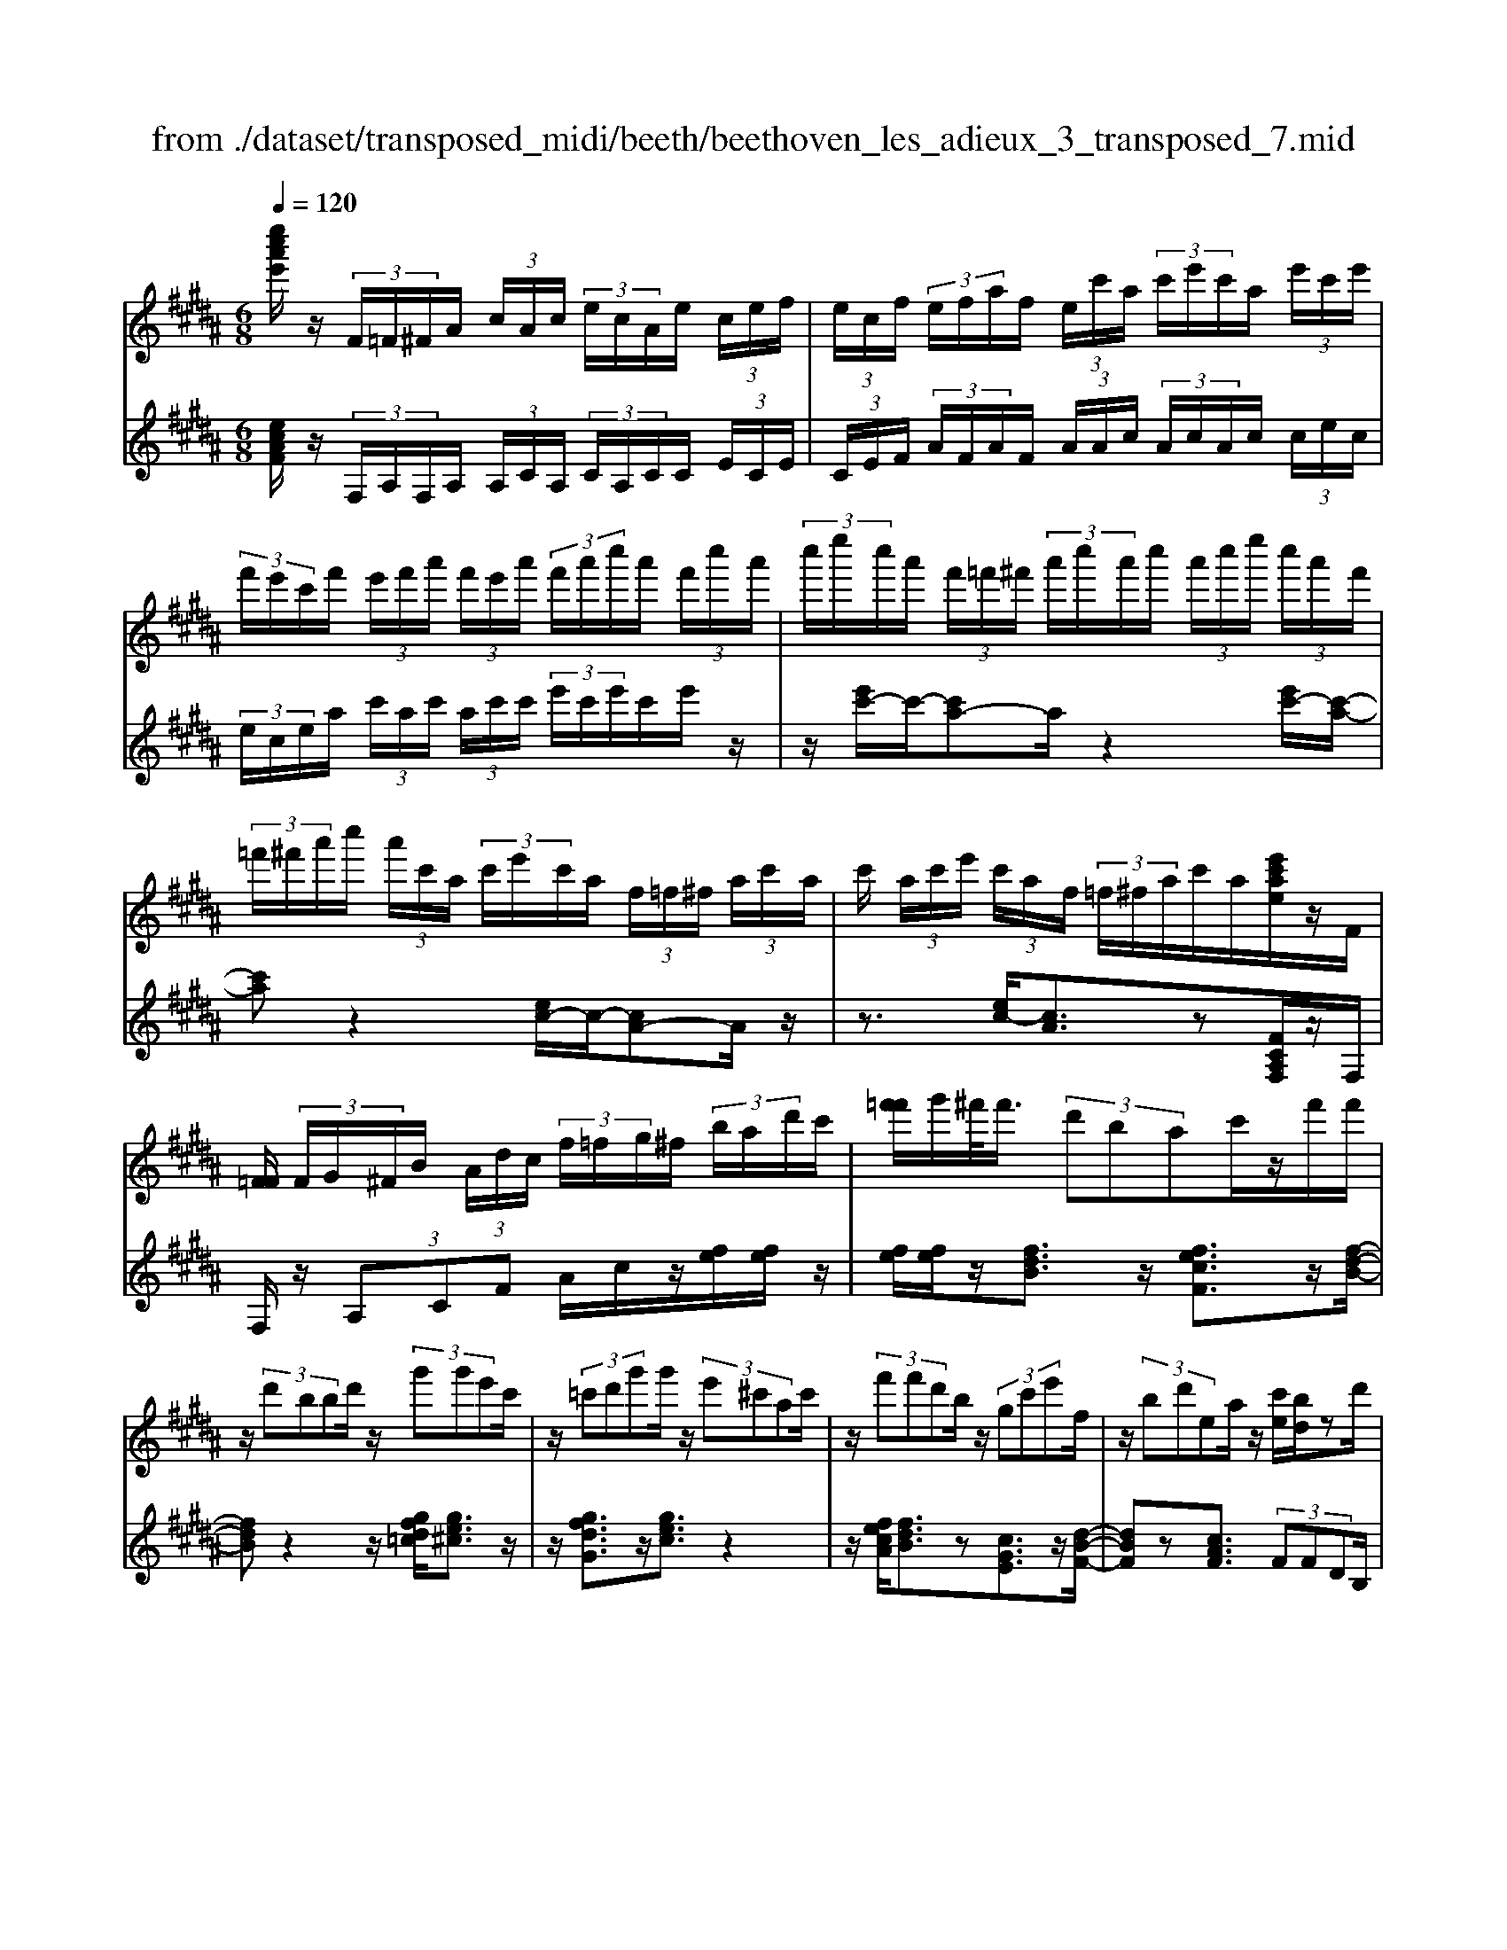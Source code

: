 X: 1
T: from ./dataset/transposed_midi/beeth/beethoven_les_adieux_3_transposed_7.mid
M: 6/8
L: 1/8
Q:1/4=120
K:B % 5 sharps
V:1
%%MIDI program 0
[e''c''a'e']/2z/2 (3F/2=F/2^F/2A/2 (3c/2A/2c/2 (3e/2c/2A/2e/2 (3c/2e/2f/2| \
 (3e/2c/2f/2 (3e/2f/2a/2f/2 (3e/2c'/2a/2 (3c'/2e'/2c'/2a/2 (3e'/2c'/2e'/2| \
 (3f'/2e'/2c'/2f'/2 (3e'/2f'/2a'/2 (3f'/2e'/2a'/2 (3f'/2a'/2c''/2a'/2 (3f'/2c''/2a'/2| \
 (3c''/2e''/2c''/2a'/2 (3f'/2=f'/2^f'/2 (3a'/2c''/2a'/2c''/2 (3a'/2c''/2e''/2 (3c''/2a'/2f'/2|
 (3=f'/2^f'/2a'/2c''/2 (3a'/2c'/2a/2 (3c'/2e'/2c'/2a/2 (3f/2=f/2^f/2 (3a/2c'/2a/2| \
c'/2 (3a/2c'/2e'/2 (3c'/2a/2f/2 (3=f/2^f/2a/2c'/2a/2[e'c'ae]/2z/2F/2| \
[F=F]/2 (3F/2G/2^F/2B/2 (3A/2d/2c/2  (3f/2=f/2g/2^f/2 (3b/2a/2d'/2c'/2| \
[f'=f']/2g'/2^f'/2<f'/2 (3d'bac'/2z/2f'/2f'/2|
z/2 (3d'bbd'/2 z/2 (3g'g'e'c'/2| \
z/2 (3=c'd'g'g'/2 z/2 (3e'^c'ac'/2| \
z/2 (3f'f'd'b/2 z/2 (3gc'e'f/2| \
z/2 (3bd'ea/2 z/2[c'e]/2[bd]/2zd'/2|
z/2[e'd']/2 (3e'/2c'/2f'/2e'/2<d'/2 f''/2z2z/2| \
d/2z2e/2>f/2 (3e/2f/2d/2g/2f/2<e/2| \
g'/2z2z/2 c'/2z3/2d'/2z/2| \
 (3e'/2d'/2e'/2c'/2e''/2z3/2b/2z/2 (3c'/2b/2c'/2a/2|
c''/2>d/2d'/2 (3d/2d'/2f/2 (3f'/2f/2f'/2f/2 (3f'/2e/2e'/2d/2d'/2| \
[d'd]/2f/2 (3f'/2f/2f'/2f/2 (3f'/2d/2d'/2e/2 (3e'/2e/2e'/2g/2g'/2| \
[g'g]/2 (3g/2g'/2f/2f'/2 (3e/2e'/2e/2 e'/2 (3g/2g'/2g/2g'/2 (3f/2f'/2e/2| \
e'/2 (3d/2d'/2f/2f'/2 (3b/2b'/2b/2  (3b'/2g/2g'/2e/2 (3e'/2b/2b'/2f/2|
 (3f'/2d/2d'/2f/2 (3f'/2e/2e'/2c/2  (3c'/2D/2B/2F/2d/2 (3B/2f/2d/2| \
b/2 (3f/2d'/2b/2f'/2 (3d'/2b'/2f'/2 d''/2 (3b'/2f''/2=f''/2^f''/2 (3=f''/2^f''/2=f''/2| \
f''/2 (3g''/2f''/2e''/2d''/2 (3c''/2b'/2a'/2 g'/2 (3f'/2e'/2d'/2c'/2 (3b/2a/2g/2| \
f/2 (3e/2d/2c/2B/2 (3A/2c/2e/2 A/2D/2 (3B/2F/2d/2B/2f/2|
[bd]/2f/2 (3d'/2b/2f'/2d'/2 (3b'/2f'/2d''/2b'/2 (3f''/2=f''/2^f''/2=f''/2^f''/2| \
[f''=f'']/2g''/2 (3^f''/2e''/2d''/2c''/2 (3b'/2a'/2g'/2f'/2 (3e'/2d'/2c'/2b/2z/2| \
f/2d/2z/2[GF]/2=F/2 (3G/2B/2F/2^Fz3/2| \
fz=a z3/2=d'z/2|
z=az fz3/2=d/2-| \
=d/2z=Az3/2=Fz| \
z/2=fzgz3/2c'| \
zgz3/2=fz3/2|
czG z3/2=a/2z/2z/2| \
f'/2[f'=f']/2z=a'/2[a'g']/2 z=d''/2c''/2d''/2z/2| \
=a'/2g'/2a'/2z/2z/2[f'=f']/2 ^f'/2z=d'/2[d'c']/2z/2| \
z/2=a/2g/2a3/2 z/2g/2z/2z/2[=f'd']/2f'/2|
zg'/2[g'=g']/2z c''/2=c''/2^c''/2z/2^g'/2=g'/2| \
g'/2z/2z/2[=f'd']/2f'/2zc'/2[c'=c']/2zg/2| \
=g/2^g/2z=a/2[^a-c]/2 [a-d]/2[a-dc]/2[ac]/2[f-dc]/2[f-d]/2[f-c]/2| \
[fdc]/2d/2[=f-c]/2[f-dc]/2[f-d]/2[fdc]/2 [b-c]/2[b-d]/2[b-dc]/2[bc]/2[a-dc]/2[a-d]/2|
[a-c]/2[adc]/2d/2[f-c]/2[f-dc]/2[f-d]/2 [fdc]/2[=f-c]/2[f-d]/2[f-dc]/2[fc]/2[b-dc]/2| \
[b-d]/2[b-c]/2[bdc]/2d/2a/2c'/2 z/2z/2c''/2 (3b'/2a'/2g'/2f'/2| \
[=f'd']/2f'/2^f'/2g'/2z/2d''/2 c''/2z/2z/2c'/2 (3a'/2f'/2c''/2| \
a'/2f''/2z/2z/2z/2z/2 c'3/2z/2z/2z/2|
z/2z/2[a'-c']/2[a'-d']/2[a'-c']/2[a'd'c']/2 d'/2[f'-c']/2[f'-d'c']/2[f'-d']/2[f'd'c']/2[=f'-c']/2| \
[=f'-d']/2[f'-d'c']/2[f'c']/2[b'-d'c']/2[b'-d']/2[b'-c']/2 [b'd'c']/2d'/2[a'-c']/2[a'-d'c']/2[a'-d']/2[a'd'c']/2| \
[f'-c']/2[f'-d']/2[f'-d'c']/2[f'c']/2[=f'-d'c']/2[f'-d']/2 [f'-c']/2[f'd'c']/2d'/2[b'-d'c']/2[b'-c']/2[b'-d']/2| \
[b'd'c']/2z[a'f']/2[a'f']/2[a'f']/2 z/2[a'f']/2[a'f']/2z[g'f']/2|
z/2[g'f']/2[g'f']/2[g'f']/2z/2[g'f']/2 z[a'f']/2[a'f']/2z/2[a'f']/2| \
[a'f']/2z/2[c''a'f']/2[c''b'=f']/2[c''b'f']/2z/2 [c''b'f']/2[c''b'f']/2z/2[c''b'f']/2[c''b'f']/2z/2| \
z3/2[e''e']2[d''d']z[=d''-d'-]/2| \
[=d''d']3/2z/2[c''c']/2z3/2[e'e]2|
[d'd]/2z2[=d'd]2[c'c]/2z| \
[c'fc]/2[c'fc]/2z[bfd]/2z/2 [afd]/2z[adB]/2[gdB]/2z/2| \
z/2[fBG]/2[=fBG]/2z[^fcF]/2 z/2[cAF]/2z[BFD]/2[AFD]/2| \
z[ADB,]/2[GDB,]/2z [FB,G,]/2z/2[=FB,G,]/2^F,/2 (3G,/2A,/2B,/2|
z/2z/2A/2z/2=f/2F/2  (3^F/2G/2A/2B/2z/2z/2z/2| \
z/2=f'/2 (3f/2^f/2g/2a/2b/2 z/2f'/2g'/2z/2=f''/2[^f''-f'-=f']/2| \
[f''f']z[f'c'a]3/2z/2[fcA]3/2z/2| \
z3/2f'/2z/2 (3f'd'ba/2c'/2z/2|
 (3f'f'd'b/2z/2  (3bd'g'g'/2z/2| \
 (3e'c'=c'd'/2z/2  (3g'g'e'^c'/2z/2| \
 (3ac'f'f'/2z/2  (3d'bgc'/2z/2| \
 (3e'fbd'/2z/2 e/2a/2z/2[c'e]/2[bd]/2z/2|
z/2d'/2>e'/2d'/2 (3e'/2c'/2f'/2 e'/2<d'/2f''/2z3/2| \
zd/2z2e/2>f/2 (3e/2f/2d/2g/2| \
f/2<e/2g'/2z2z/2c'/2z3/2| \
d'/2z/2 (3e'/2d'/2e'/2c'/2e''/2 z3/2b/2z/2c'/2|
[c'b]/2a/2<c''/2d/2 (3d'/2d/2d'/2 f/2 (3f'/2f/2f'/2f/2 (3f'/2e/2e'/2| \
d/2 (3d'/2d/2d'/2 (3f/2f'/2f/2f'/2  (3f/2f'/2d/2d'/2 (3e/2e'/2e/2e'/2| \
 (3g/2g'/2g/2g'/2 (3g/2g'/2f/2f'/2  (3e/2e'/2e/2 (3e'/2g/2g'/2g/2g'/2| \
[f'f]/2e/2 (3e'/2d/2d'/2f/2 (3f'/2b/2b'/2b/2 (3b'/2g/2g'/2e/2e'/2|
[b'b]/2 (3f/2f'/2d/2d'/2 (3f/2f'/2e/2 e'/2 (3c/2c'/2D/2B/2F/2d/2| \
[fB]/2d/2 (3b/2f/2d'/2b/2 (3f'/2d'/2b'/2f'/2 (3d''/2b'/2f''/2=f''/2^f''/2| \
[f''=f'']/2f''/2 (3^f''/2g''/2f''/2e''/2 (3d''/2c''/2b'/2a'/2 (3g'/2f'/2e'/2d'/2c'/2| \
[ba]/2g/2 (3f/2e/2d/2c/2 (3B/2A/2c/2e/2 (3A/2D/2B/2F/2d/2|
 (3B/2f/2d/2b/2 (3f/2d'/2b/2f'/2  (3d'/2b'/2f'/2d''/2 (3b'/2f''/2=f''/2^f''/2| \
 (3=f''/2^f''/2=f''/2^f''/2 (3g''/2f''/2e''/2d''/2  (3c''/2b'/2a'/2g'/2 (3f'/2e'/2d'/2c'/2| \
a/2f/2d/2z/2G/2F/2  (3=F/2G/2B/2F/2^Fz/2| \
zfz =az3/2=d'/2-|
=d'/2z=az3/2fz| \
=dz3/2=Az3/2=F| \
z=fz3/2gz3/2| \
c'zg z3/2=fz/2|
z/2cz3/2 Gz3/2=a/2| \
z/2z/2[f'=f']/2^f'/2z/2z/2 [=a'g']/2a'/2z=d''/2[d''c'']/2| \
z=a'/2g'/2a'/2z/2 f'/2=f'/2^f'/2z/2z/2[=d'c']/2| \
=d'/2z/2z/2=a/2[a-g]/2az/2g/2z=f'/2|
d'/2=f'/2z/2g'/2=g'/2^g'/2 z/2z/2[c''=c'']/2^c''/2z| \
g'/2[g'=g']/2z=f'/2d'/2 f'/2z/2c'/2=c'/2^c'/2z/2| \
z/2[g=g]/2^g/2z=a/2 [^a-c]/2[a-d]/2[a-c]/2[adc]/2d/2[f-c]/2| \
[f-dc]/2[f-d]/2[fdc]/2[=f-c]/2[f-d]/2[f-dc]/2 [fc]/2[b-dc]/2[b-d]/2[b-c]/2[bdc]/2d/2|
[a-c]/2[a-dc]/2[a-d]/2[adc]/2[f-c]/2[f-d]/2 [f-dc]/2[fc]/2[=f-dc]/2[f-d]/2[f-c]/2[fdc]/2| \
d/2[b-dc]/2[b-c]/2[b-d]/2[bdc]/2a/2 c'/2z/2z/2c''/2b'/2a'/2| \
[g'f']/2 (3=f'/2d'/2f'/2^f'/2g'/2z/2 d''/2c''/2z/2z/2c'/2a'/2| \
 (3f'/2c''/2a'/2f''/2z/2z/2z/2 z/2c'3/2z/2z/2|
z/2z/2z/2z/2[a'-d'c']/2[a'-c']/2 [a'-d']/2[a'd'c']/2[f'-c']/2[f'-d']/2[f'-d'c']/2[f'c']/2| \
[=f'-d'c']/2[f'-d']/2[f'-c']/2[f'd'c']/2d'/2[b'-d'c']/2 [b'-c']/2[b'-d']/2[b'd'c']/2[a'-c']/2[a'-d']/2[a'-d'c']/2| \
[a'c']/2[f'-d'c']/2[f'-d']/2[f'-c']/2[f'd'c']/2d'/2 [=f'-d'c']/2[f'-c']/2[f'-d']/2[f'd'c']/2[b'-c']/2[b'-d'c']/2| \
[b'-d']/2[b'c']/2d'/2z/2[a'f']/2[a'f']/2 z/2[a'f']/2[a'f']/2z/2[a'f']/2z/2|
z/2[g'f']/2[g'f']/2[g'f']/2z/2[g'f']/2 [g'f']/2z[a'f']/2z/2[a'f']/2| \
[a'f']/2z/2[a'f']/2[c''a'f']/2[c''b'=f']/2z/2 [c''b'f']/2[c''b'f']/2z/2[c''b'f']/2[c''b'f']/2z/2| \
[c''b'=f']/2z3/2[e''e']2[d''d']/2z3/2| \
z/2[=d''d']2[c''c']/2 z2[e'-e-]|
[e'e][d'd]/2z3/2 [=d'd]2z/2[c'c]/2| \
z[c'fc]/2[c'fc]/2z [bfd]/2[afd]/2z[adB]/2z/2| \
[gdB]/2z[fBG]/2[=fBG]/2z[^fcF]/2[cAF]/2z[BFD]/2| \
z/2[AFD]/2z[ADB,]/2[GDB,]/2 z[FB,G,]/2[=FB,G,]/2z/2^F,/2|
[A,G,]/2B,/2z/2z/2A/2z/2 =f/2 (3F/2^F/2G/2A/2B/2z/2| \
z/2z/2z/2[=f'f]/2^f/2 (3g/2a/2b/2z/2z/2[g'f']/2z/2z/2| \
[=f''f']/2[^f''f']3/2z [f'c'a]3/2z[f-c-A-]/2| \
[fcA]z2 z/2 (3ff=dB/2|
z6| \
[f'f]/2z/2[f'f]2 [=g'g]2[^g'-g-]| \
[g'g][=a'a]3/2 (3aaf=d/2z| \
z4z[=a'a]/2[a'-a-]/2|
[=a'a]3/2z/2[b'b]4| \
[=c''c']4z/2[=d''-d'-]3/2| \
[=d''d']/2[^d''-d'-]2[e''-d''e'-d']/2 [e''-e'-]3| \
[e''e']/2z/2[=d''-d'-]2 [d''=c''-d'c'-]/2[c''c']3/2z/2[=a'-a-]/2|
[=a'a]3/2[b'-b]3/2 [b'-e']/2[b'-=d']3/2[b'-b]/2b'/2| \
[=a'-a]3/2[a'-e']/2[a'-=d']3/2[a'-a]/2[b'-a'd']/2[b'-e']/2[b'-d']/2[b'e'd']/2| \
e'/2[=g'-=d']/2[g'-e'd']/2[g'-e']/2[g'e'd']/2[f'-d']/2 [f'-e']/2[f'-e'd']/2[f'd']/2e'/2[d''-e'd']/2[d''-d']/2| \
[=d''-e'd']/2[d''e']/2[d''d']2 [d'd]2z/2[d'-a-d-]/2|
[=d'ad]3/2[^d'ad]3/2 [=f'af]/2[=g'ag]3/2[=c''c']/2z/2| \
[a'-a-][a'=g'-ag-]/2[g'g]/2[=f'f]3/2[=c''c']/2[a'a]3/2[f'-f-]/2| \
[=f'f]/2[=g'-=c'a]/2[g'-a]/2[g'-c']/2[g'c'a]/2[d'-a]/2 [d'-c'a]/2[d'-c']/2[d'a]/2[=d'-c'a]/2[d'-c']/2[d'-a]/2| \
[=d'=c'a]/2c'/2[g'-c'a]/2[g'-a]/2[g'-c']/2[g'a]/2 [=g'a]/2z/2g/2[a'^d]/2[a'=d]/2z/2|
[=g'd]/2[d'g]/2zg/2z/2  (3ad'g'[a'd']/2z/2| \
[=c''-d']/2[c''-c']/2c''/2 (3g=g^gc'>d'g'/2| \
z/2[=c''c']3/2[b'-b-]/2[b'b'b]/2 z/2 (3g'e'd'f'/2| \
z/2[b'b]/2b/2z/2 (3gebf/2[f'f]/2z/2[f'f]/2|
[d'd]/2z/2[bB]/2[aA]/2z/2[c'c]/2 [f'f]/2z/2[f'f]/2[d'd]/2z/2[bB]/2| \
[bB]/2z/2[d'd]/2[g'g]/2z/2[g'g]/2 [e'e]/2z/2[c'c]/2[=c'c]/2z/2[d'd]/2| \
[g'g]/2z/2[g'g]/2[e'e]/2[c'c]/2z/2 [aA]/2[c'c]/2z/2[f'f]/2[f'f]/2z/2| \
[d'd]/2[bB]/2z/2[gG]/2[c'c]/2z/2 [e'e]/2[fF]/2z/2[bB]/2[d'd]/2z/2|
[fF]/2[aA]/2z/2[c'e]/2z/2 (3d'/2f'/2b'/2d''/2<d'/2e'/2 (3f'/2c''/2e''/2| \
e'/2>d'/2f'/2b'/2d''/2<d'/2 d'/2 (3f'/2b'/2d''/2=c''/2>e'/2g'/2| \
c''/2[e''e']/2z/2 (3f'/2g'/2d''/2f''/2<f'/2e'/2 (3g'/2c''/2e''/2e'/2>e'/2| \
f'/2c''/2e''/2<e'/2d'/2 (3f'/2b'/2d''/2d'/2>e''/2c''/2b'/2[e''e']/2|
z/2 (3f''/2d''/2b'/2f'/2<f''/2f''/2  (3c''/2a'/2f'/2f''/2D/2B/2F/2| \
[dB]/2f/2d/2 (3b/2f/2d'/2b/2  (3f'/2d'/2b'/2f'/2 (3d''/2b'/2f''/2=f''/2| \
 (3f''/2=f''/2^f''/2=f''/2 (3^f''/2g''/2f''/2e''/2  (3d''/2c''/2b'/2a'/2 (3g'/2f'/2e'/2d'/2| \
 (3c'/2b/2a/2g/2 (3f/2e/2d/2c/2  (3B/2A/2c/2e/2A/2 (3D/2B/2F/2|
d/2 (3B/2f/2d/2b/2 (3f/2d'/2b/2 f'/2 (3d'/2b'/2f'/2d''/2 (3b'/2f''/2=f''/2| \
f''/2 (3=f''/2^f''/2=f''/2^f''/2 (3g''/2f''/2e''/2 d''/2 (3c''/2b'/2=a'/2g'/2 (3f'/2e'/2d'/2| \
c'/2b/2 (3=a/2g/2f/2 (3e/2d/2c/2 B/2 (3^A/2c/2e/2A/2B| \
z3/2bz=d'z3/2|
=g'z=d' z3/2bz/2| \
z=gz =dz3/2A/2-| \
A/2z3/2a zc'z| \
z/2f'zc'z3/2a|
zfz3/2cz3/2| \
=d'/2z/2z/2[b'a']/2b'/2z/2 z/2[d''c'']/2d''/2z=g''/2| \
[=g''f'']/2z=d''/2c''/2d''/2 z/2b'/2a'/2b'/2z/2z/2| \
[=g'f']/2g'/2z/2z/2[=d'c']/2d'3/2z/2c'/2z|
a'/2g'/2a'/2z/2c''/2=c''/2 ^c''/2z/2z/2[f''=f'']/2^f''/2z/2| \
z/2[c''=c'']/2^c''/2za'/2 [a'g']/2zf'/2=f'/2^f'/2| \
z/2c'/2=c'/2^c'/2z =d'/2[^d'-f]/2[d'-g]/2[d'-gf]/2[d'f]/2[b-gf]/2| \
[b-g]/2[b-f]/2[bgf]/2g/2[a-gf]/2[a-f]/2 [a-g]/2[agf]/2[e'-f]/2[e'-gf]/2[e'-g]/2[e'f]/2|
[d'-gf]/2[d'-g]/2[d'-gf]/2[d'f]/2g/2[b-gf]/2 [b-f]/2[b-gf]/2[bg]/2[a-f]/2[a-gf]/2[a-g]/2| \
[agf]/2[e'-f]/2[e'-g]/2[e'-gf]/2[e'f]/2[d'gf]/2 g/2a/2b/2z/2[f'e']/2z/2| \
z/2z/2g/2 (3b/2c'/2d'/2 (3e'/2f'/2g'/2f'/2z/2z/2z/2[d'f]/2| \
b/2 (3f'/2d'/2b'/2 (3f'/2d''/2b'/2f''/2 d''/2[b'f'-]/2f'z|
z/2z/2z/2z/2[d''-f']/2[d''-g'f']/2 [d''-g']/2[d''f']/2[b'-g'f']/2[b'-g']/2[b'-f']/2[b'g'f']/2| \
g'/2[a'-g'f']/2[a'-f']/2[a'-g']/2[a'g'f']/2[e''-f']/2 [e''-g'f']/2[e''-g']/2[e''f']/2[d''-g'f']/2[d''-g']/2[d''-f']/2| \
[d''g'f']/2g'/2[b'-g'f']/2[b'-f']/2[b'-g']/2[b'g'f']/2 [a'-f']/2[a'-g'f']/2[a'-g']/2[a'f']/2[e''-g'f']/2[e''-g']/2| \
[e''-g'f']/2[e''f']/2g'/2z/2[d''b']/2z/2 [d''b']/2[d''b']/2[d''b']/2z/2[d''b']/2z/2|
z/2[c''b']/2[c''b']/2z/2[c''b']/2[c''b']/2 [c''b']/2z[d''b']/2z/2[d''b']/2| \
[d''b']/2z/2[d''b']/2[d''b']/2z/2[c''a']/2 [c''a']/2[c''a']/2z/2[c''a']/2[c''a']/2z/2| \
[c''a']/2z3/2[=a''a']2[g''g']/2z3/2| \
z/2[=g'g]2[f'f]/2 z2[=a-A-]|
[=aA][gG]/2z3/2 [=GG,]2z/2[FF,]/2| \
z[fF]/2[fF]/2z [eE]/2[dD]/2z[dD]/2z/2| \
[cC]/2z[BB,]/2[AA,]/2z[f'f]/2[f'f]/2z[e'e]/2| \
z/2[d'd]/2z[d'd]/2[c'c]/2 z[bB]/2[aA]/2z|
[bdB]/2z/2[fdB]/2z[eBG]/2 [dBG]/2z[dGE]/2[cGE]/2z/2| \
z/2[BEC]/2z/2[AEC]/2B,/2 (3C/2D/2E/2z/2z/2z/2z/2a/2| \
A/2 (3B/2c/2d/2e/2z/2z/2 z/2z/2a'/2 (3a/2b/2c'/2d'/2| \
e'/2z/2 (3b'/2c''/2d''/2e''/2g''/2 [b''-a'']/2b''z[b-f-d-]/2|
[bfd]z/2[BFD]2zf3/2-| \
f/2ff/2-[fd-]/2d/2 BA/2-[c-A]/2c/2f/2| \
z/2fd/2-[dB-]/2B/2 =cd/2-[gd]/2z/2g/2-| \
g/2ec/2-[=d-c]/2d/2 =fa/2z/2a/2-[a^f-]/2|
f/2def/2- [af]/2z/2bf| \
d/2dfb/2 z/2d'bf/2| \
z/2f/2-[b-f]/2b/2d' [f'd'][d'b][bf]| \
[d'b][b-f-]/2[bffd]/2z/2[bf][fd][dB]f/2-|
f/2[eG]z/2[cA] [bd]/2z/2a/2b/2f/2d/2| \
z/2e/2<d/2=d/2^d/2f/2 b/2z[d'd-]/2[=d'^d-]/2d/2-| \
[d'd-]/2[bd-]/2[fd-]/2d/2g/2<f/2 =f/2^f/2b/2d'/2z| \
[f'd']/2[g'e']/2z/2[f'd']/2[d'b]/2[bd]3/2[d'b]/2e'/2[d'b]/2[bf]/2|
z/2[f-d-][bfdd]/2z/2c'/2 [bd]/2[fd]/2[dB]3/2f/2-| \
f[e-G-][ec-A-G]/2[cA]/2 z3/2[f'-d'-][f'd'-d'b-]/2| \
[d'b][bf]3/2[d'-b-][d'b-bf-]/2[bf][f-d-]| \
[fd]/2[bf]3/2[fd]3/2d3/2[f-A-]|
[fA]/2[eA]3/2[c-A-]2[cA]/2[f''f']/2 (3d'/2d''/2b/2| \
 (3b'/2d'/2d''/2 (3b/2b'/2f/2 (3f'/2b/2b'/2  (3f/2f'/2d/2 (3d'/2f/2f'/2 (3e/2e'/2c/2| \
 (3c'/2B/2b/2 (3d/2d'/2d/2[d'd]/2 (3d'/2f/2f'/2 (3f/2f'/2f/2 (3f'/2b/2b'/2b/2| \
[b'b]/2[b'd']/2 (3d''/2f'/2f''/2[b''b']3/2z/2[afec]3/2z/2|
z/2[bfd]3/2
V:2
%%clef treble
%%MIDI program 0
[ecAF]/2z/2 (3F,/2A,/2F,/2A,/2 (3A,/2C/2A,/2 (3C/2A,/2C/2C/2 (3E/2C/2E/2| \
 (3C/2E/2F/2 (3A/2F/2A/2F/2 (3A/2A/2c/2 (3A/2c/2A/2c/2 (3c/2e/2c/2| \
 (3e/2c/2e/2a/2 (3c'/2a/2c'/2 (3a/2c'/2c'/2 (3e'/2c'/2e'/2c'/2e'/2z/2| \
z/2[e'c'-]/2c'/2-[c'a-]a/2 z2[e'c'-]/2[c'-a-]/2|
[c'a]z2 [ec-]/2c/2-[cA-]A/2z/2| \
z3/2[ec-]/2[cA]3/2z[FCA,F,]/2z/2F,/2| \
F,/2z/2 (3A,CF A/2c/2z/2[fe]/2[fe]/2z/2| \
[fe]/2[fe]/2z/2[fdB]3/2 z/2[fecF]3/2z/2[f-d-B-]/2|
[fdB]z2 z/2[gfd=c]/2[ge^c]3/2z/2| \
z/2[gfdG]3/2z/2[gec]3/2z2| \
z/2[fecA]/2[fdB]3/2z[cGE]3/2z/2[d-B-F-]/2| \
[dBF]z[cAF]3/2 (3FFDB,/2|
z/2 (3A,CFF/2 z/2 (3DB,B,D/2| \
[G=C]/2z/2[G^C]/2E/2z/2 (3C=CDG/2z/2G/2| \
E/2z/2 (3CA,C [FA,]/2z/2[FB,]/2D/2z/2B,/2| \
[G,E,]/2z/2 (3CEF,  (3B,DF,A,/2z/2|
[FF,]/2z/2 (3F,D,B,,  (3A,,C,F,F,/2z/2| \
 (3D,B,,B,,D,/2z/2 [G,=C,]/2[G,^C,]/2z/2E,/2C,/2z/2| \
 (3=C,D,G,G,/2z/2  (3E,^C,A,,C,/2[F,A,,]/2| \
z/2[F,B,,]/2D,/2z/2B,,/2[G,,E,,-]/2 E,,/2-[C,E,,]/2E,/2z/2F,,/2B,,/2|
z/2 (3D,F,,C,F,/2 z/2B,,/2[DB,]/2z/2[FDB,]/2[BFDB,]/2| \
z/2[BFDB,]/2[BFDB,]/2z/2[BFDB,]/2[BFDB,]/2 z/2[BFDB,]/2[AFECB,]/2z/2[AFECB,]/2[AFECB,]/2| \
z/2[BFDB,]/2[BFDB,]/2z/2[BFDB,]/2[BFDB,]/2 z/2[BFDB,]/2[BFDB,]/2z/2[BFDB,]/2[BFDB,]/2| \
z/2[BFDB,]/2[FECB,]/2z/2[FECB,]/2[FECB,]/2 z/2B,,/2z/2[DB,]/2[FDB,]/2z/2|
[BFDB,]/2[BFDB,]/2z/2[BFDB,]/2[BFDB,]/2z/2 [BFDB,]/2[BFDB,]/2z/2[AFECB,]/2[AFECB,]/2z/2| \
[AFECB,]/2[BFDB,]/2z/2[BFDB,]/2[BFDB,]/2z/2 [BFDB,]/2[BFDB,]/2z/2[BFDB,]/2[FDB,]/2z/2| \
[FDB,]/2[FDB,]/2z/2[CB,]/2[CB,C,]/2z/2 [CB,C,]/2[F,F,,]z3/2| \
Fz3/2=Az=dz/2|
z=Az Fz3/2=D/2-| \
=D/2z3/2=A, z[=F,F,,]z| \
z/2=FzGz3/2c| \
z3/2Gz=Fz3/2|
CzG, z3/2[=d=AF]/2[dAF]/2z/2| \
[=d=AF]/2[dAF]/2z/2[dAF]/2[dAF]/2[dAF]/2 z/2[dAF]/2[dAF]/2z/2[dAF]/2[dAF]/2| \
[=d=AF]/2z/2[dAF]/2[dAF]/2z/2[dAF]/2 [dAF]/2[dAF]/2z/2[dAF]/2[dAF]/2z/2| \
[=d=AF]/2[dAF]/2[dAF]/2z/2[dAF]/2[=cAF]/2 z/2[^cG=F]/2[cGF]/2z/2[cGF]/2[cGF]/2|
[cG=F]/2z/2[cGF]/2[cGF]/2z/2[cGF]/2 [cGF]/2[cGF]/2z/2[cGF]/2[cGF]/2z/2| \
[cG=F]/2[cGF]/2[cGF]/2z/2[cGF]/2[cGF]/2 z/2[cGF]/2[cGF]/2z/2[cGF]/2[cGF]/2| \
[cG=F]/2z/2C/2B,/2z/2[A,^F,-]3/2[DF,-]/2[CF,-]3/2| \
[A,F,-]/2[G,-F,C,-]/2[G,C,-][DC,-]/2C,/2- [CC,-]3/2[G,C,]/2[A,-F,-]|
[A,F,-]/2[DF,-]/2[CF,-]3/2[A,F,-]/2 F,/2[G,C,-]3/2[DC,-]/2[C-C,-]/2| \
[CC,-][G,C,-]/2[A,F,C,]/2z/2[FCA,]/2 [FCA,]/2z/2[FCA,]/2[FCA,]/2z/2[FCA,]/2| \
z[FDB,]/2[FDB,]/2[FDB,]/2z/2 [FDB,]/2[GDB,]/2z[AFC]/2z/2| \
[AFC]/2[AFC]/2[AFC]/2z/2[AFC]/2[AFC]/2 z/2[AFC]/2[AFC]/2z/2[B=FC]/2[BFC]/2|
[B=FC]/2z/2[A^F-]3/2[dF-]/2 [cF-]3/2[AF-]/2F/2[G-C-]/2| \
[GC-][dC-]/2[cC-]3/2 [GC-]/2[A-F-C]/2[AF-][dF-]/2F/2-| \
[cF-]3/2[AF]/2[GC-]3/2[dC-]/2[cC-]3/2[GC-]/2| \
C/2[dcA]/2=f/2^f/2z/2 (3c'/2b/2a/2g/2f/2[=fdB]/2 (3f/2^f/2g/2|
z/2z/2[d'c']/2z/2z/2z/2  (3c/2C/2F/2A/2 (3c/2f/2a/2f/2| \
[c'a]/2f/2a/2c/2z/2z/2 z/2z/2z/2z/2z/2c/2| \
 (3=g/2^g/2a/2g/2 (3=g/2B/2^g/2a/2  (3b/2a/2g/2B/2 (3=f/2^f/2g/2f/2| \
[=fA]/2^f/2 (3g/2a/2g/2f/2 (3C/2=G/2^G/2A/2 (3G/2=G/2B,/2 (3^G/2A/2B/2|
A/2 (3G/2B,/2=F/2 (3^F/2G/2F/2=F/2  (3A,/2^F/2G/2A/2 (3G/2F/2A,/2C/2| \
[AF]/2F/2 (3C/2D,/2F,/2A,/2 (3D/2A,/2F,/2 (3B,,/2D,/2G,/2B,/2 (3G,/2D,/2C,/2| \
 (3G,/2B,/2C/2B,/2 (3G,/2A,,/2C,/2 (3F,/2A,/2F,/2C,/2 (3D,,/2F,,/2A,,/2D,/2A,,/2| \
[B,,F,,]/2 (3D,/2G,/2D,/2B,,/2>C,,/2G,,/2  (3B,,/2C,/2C,,/2C,/2<F,,/2F,/2z/2|
[A,F,]/2[CA,F,]3/2[CG,C,]/2z/2 [CA,F,]/2[CA,F,]/2[CA,F,]/2z/2[C-A,-F,-]| \
[CA,F,]/2[CG,C,]/2[CA,F,]/2z/2[CA,F,]/2[CA,F,]/2 z/2[CA,F,]3/2[CG,C,]/2[F-C-A,-F,-]/2| \
[FCA,F,]z/2[FCA,F,]3/2 z[FCA,F,]3/2z/2| \
z2[fdB]3/2z[fecF]3/2|
z/2[fdB]3/2z2z/2[gfd=c]/2[g-e-^c-]| \
[gec]/2z[gfdG]3/2 z/2[gec]3/2z| \
z[fecA]/2z/2[fdB]3/2z/2[cGE]3/2z/2| \
z/2[dBF]3/2z/2[cAF]3/2F/2z/2F/2D/2|
z/2 (3B,A,CF/2 z/2 (3FDB,B,/2| \
z/2D/2[G=C]/2z/2[G^C]/2 (3EC=CD/2z/2G/2| \
G/2z/2 (3ECA, C/2z/2[FA,]/2[FB,]/2z/2D/2| \
B,/2z/2[G,E,]/2C/2z/2 (3EF,B,D/2z/2F,/2|
A,/2z/2[FF,]/2F,/2z/2 (3D,B,,A,,C,/2F,/2z/2| \
 (3F,D,B,,B,,/2z/2 D,/2[G,=C,]/2z/2[G,^C,]/2E,/2z/2| \
 (3C,=C,D,G,/2z/2  (3G,E,^C,A,,/2z/2| \
C,/2[F,A,,]/2z/2[F,B,,]/2D,/2z/2 B,,/2[G,,E,,-]/2[C,E,,-]/2E,,/2E,/2F,,/2|
z/2 (3B,,D,F,,C,/2 z/2F,/2B,,/2z/2[DB,]/2z/2| \
[FDB,]/2[BFDB,]/2z/2[BFDB,]/2[BFDB,]/2z/2 [BFDB,]/2[BFDB,]/2z/2[BFDB,]/2[AFECB,]/2z/2| \
[AFECB,]/2[AFECB,]/2z/2[BFDB,]/2[BFDB,]/2z/2 [BFDB,]/2[BFDB,]/2z/2[BFDB,]/2[BFDB,]/2z/2| \
[BFDB,]/2[BFDB,]/2z/2[BFDB,]/2[FECB,]/2z/2 [FECB,]/2[FECB,]/2z/2B,,/2[DB,]/2z/2|
[FDB,]/2[BFDB,]/2z/2[BFDB,]/2[BFDB,]/2z/2 [BFDB,]/2[BFDB,]/2z/2[BFDB,]/2[AFECB,]/2z/2| \
[AFECB,]/2[AFECB,]/2z/2[BFDB,]/2[BFDB,]/2z/2 [BFDB,]/2[BFDB,]/2z/2[BFDB,]/2[BFDB,]/2z/2| \
[FDB,]/2[FDB,]/2z/2[FDB,]/2[CB,]/2z/2 [CB,C,]/2[CB,C,]/2z/2[F,F,,]z/2| \
z/2Fz3/2 =Az3/2=d/2-|
=d/2z=Az3/2Fz| \
=Dz3/2=A,z3/2[=F,F,,]| \
z=Fz3/2Gz3/2| \
czG z3/2=Fz/2|
z/2Cz3/2 G,z3/2[=d=AF]/2| \
[=d=AF]/2z/2[dAF]/2[dAF]/2[dAF]/2z/2 [dAF]/2[dAF]/2z/2[dAF]/2[dAF]/2[dAF]/2| \
z/2[=d=AF]/2[dAF]/2z/2[dAF]/2[dAF]/2 [dAF]/2z/2[dAF]/2[dAF]/2z/2[dAF]/2| \
[=d=AF]/2[dAF]/2z/2[dAF]/2[dAF]/2z/2 [dAF]/2[=cAF]/2[^cG=F]/2z/2[cGF]/2[cGF]/2|
z/2[cG=F]/2[cGF]/2[cGF]/2z/2[cGF]/2 [cGF]/2z/2[cGF]/2[cGF]/2[cGF]/2z/2| \
[cG=F]/2[cGF]/2z/2[cGF]/2[cGF]/2z/2 [cGF]/2[cGF]/2[cGF]/2z/2[cGF]/2[cGF]/2| \
z/2[cG=F]/2[cGF]/2C/2z/2B,/2 [A,^F,-]3/2[DF,-]/2F,/2-[C-F,-]/2| \
[CF,-][A,F,]/2[G,C,-]3/2 [DC,-]/2[CC,-]3/2[G,C,-]/2C,/2|
[A,F,-]3/2[DF,-]/2[CF,-]3/2[A,F,-]/2[G,-F,C,-]/2[G,C,-][DC,-]/2| \
C,/2-[CC,-]3/2[G,C,]/2[A,F,]/2 z/2[FCA,]/2[FCA,]/2[FCA,]/2z/2[FCA,]/2| \
[FCA,]/2z[FDB,]/2z/2[FDB,]/2 [FDB,]/2[FDB,]/2z/2[GDB,]/2z| \
[AFC]/2[AFC]/2z/2[AFC]/2[AFC]/2z/2 [AFC]/2[AFC]/2[AFC]/2z/2[AFC]/2[B=FC]/2|
z/2[B=FC]/2[BFC]/2z/2[A^F-]3/2[dF-]/2[cF-]3/2[AF-]/2| \
[G-FC-]/2[GC-][dC-]/2C/2-[cC-]3/2[GC]/2[AF-]3/2| \
[dF-]/2[cF-]3/2[AF-]/2F/2 [GC-]3/2[dC-]/2[c-C-]| \
[cC-]/2[GC-]/2[cAC]/2d/2=f/2^f/2 z/2[c'b]/2a/2 (3g/2f/2=f/2[dB]/2|
 (3=f/2^f/2g/2z/2d'/2c'/2z/2 z/2z/2[cC]/2F/2 (3A/2c/2f/2| \
a/2 (3f/2c'/2a/2f/2[ac]/2z/2 z/2z/2z/2z/2z/2z/2| \
z/2c/2 (3=g/2^g/2a/2g/2 (3=g/2B/2^g/2 (3a/2b/2a/2g/2 (3B/2=f/2^f/2| \
g/2 (3f/2=f/2A/2 (3^f/2g/2a/2g/2  (3f/2C/2=G/2^G/2 (3A/2G/2=G/2B,/2|
[AG]/2B/2 (3A/2G/2B,/2 (3=F/2^F/2G/2 F/2 (3=F/2A,/2^F/2G/2 (3A/2G/2F/2| \
 (3A,/2C/2F/2A/2 (3F/2C/2D,/2 (3F,/2A,/2D/2A,/2 (3F,/2B,,/2D,/2 (3G,/2B,/2G,/2| \
D,/2 (3C,/2G,/2B,/2C/2 (3B,/2G,/2A,,/2  (3C,/2F,/2A,/2F,/2 (3C,/2D,,/2F,,/2A,,/2| \
[D,A,,]/2F,,/2 (3B,,/2D,/2G,/2D,/2<B,,/2 C,,/2 (3G,,/2B,,/2C,/2C,,/2C,/2<F,,/2|
F,/2[A,F,]/2z/2[CA,F,]3/2 [CG,C,]/2[CA,F,]/2z/2[CA,F,]/2[CA,F,]/2z/2| \
[CA,F,]3/2[CG,C,]/2[CA,F,]/2z/2 [CA,F,]/2[CA,F,]/2[CA,F,]3/2[CG,C,]/2| \
z/2[FCA,F,]3/2z [FCA,F,]3/2z[F-C-A,-F,-]/2| \
[FCA,F,]z4z|
z/2 (3F=DB,F,/2 D,/2z/2B,,/2z3/2| \
z3/2[=dB]/2[dB]/2z/2 [dB]/2[dB]/2z/2[dB]/2[edB]/2z/2| \
[e=dB]/2[edB]/2[ec=A]/2z/2[ecA]/2[ecA]/2 z2z/2A/2| \
 (3F=D=A,F,/2z/2 D,/2z2z/2|
z/2[f=d]/2[fd]/2z/2[=gd]/2[gd]/2 z/2[gd]/2[^gd]/2[gd]/2z/2[gd]/2| \
[=a=d]/2z/2[ad]/2[ad]/2[ad]/2z/2 [ad]/2[ad]/2z/2[bd]/2[bd]/2[bd]/2| \
z/2[=c'=d]/2[c'd]/2z/2[c'd]/2[c'd]/2 z/2[c'd]/2[c'd]/2z/2[c'd]/2[c'd]/2| \
[=c'=d]/2z/2[bd]/2[bd]/2z/2[bd]/2 [=ad]/2z/2[ad]/2[ad]/2z/2[fdc]/2|
[f=d=c]/2[fdc]/2z/2[dB-]/2[edB-]/2[eB-]/2 [dB]/2[ed=G-]/2[eG-]/2[edG-]/2[dG]/2e/2| \
[e=dF-]/2[dF-]/2[eF-]/2[edF]/2[d=c-]/2[edc-]/2 [ec-]/2[dc]/2[eB-=G-]/2[BG-][eG-]/2| \
=G/2-[=dG-]3/2[BG]/2[=AD-]3/2[eD]/2[d=C-]3/2| \
[=A=C]/2z/2 (3B,/2=G/2B,/2 (3G/2B,/2G/2 ^A,/2 (3^G/2A,/2G/2A,/2 (3G/2G,/2=F/2|
 (3G,/2=F/2G,/2F/2 (3=G,/2D/2G,/2 (3D/2F,/2=D/2[^DD,]/2z/2[AGD]/2[GD]/2[AGD]/2| \
A/2[=GD]/2[AGD]/2A/2[^G=D]/2[AGD]/2 A/2[AGD]/2[GD]/2A/2[AGD]/2[GD]/2| \
A/2[=GD-]3/2[=cD-]/2[AD-]3/2[GD-]/2[=F-DA,-]/2[FA,-]| \
[=cA,-]/2A,/2-[AA,-]3/2[=FA,]/2 [A=GD]3/2z3/2|
z/2A/2z/2 (3A=GDC/2z/2A,/2G,/2z/2| \
G,>dd/2z/2 =c/2[GD]/2z/2D/2C/2G,/2| \
z/2D,/2G,,/2z/2G,/2-[G,G,]/2 B,/2 (3E/2B,/2E/2 (3B,/2=A,/2B,/2D/2| \
 (3F/2=A/2D/2E/2 (3G/2B/2G/2 (3B/2G/2D/2F/2 (3B/2F/2D/2F/2B,/2|
[FD]/2D/2 (3F/2D/2F,/2 (3E/2F/2E/2 F/2 (3E/2B,/2D/2F/2 (3D/2F/2D/2| \
F/2 (3D/2F/2D/2=C/2 (3D/2^C/2E/2 G/2 (3E/2G/2E/2 (3G,/2F/2G/2F/2| \
 (3G/2F/2C/2E/2 (3G/2E/2G/2E/2  (3F/2E/2F/2E/2 (3A,/2E/2B,/2D/2| \
 (3F/2D/2F/2 (3D/2E,/2C/2E/2 (3C/2E/2C/2F,/2 (3B,/2D/2B,/2D/2B,/2|
[A,F,]/2C/2A,/2[F-F,-]/2[FFF,F,]/2z/2 [DD,]/2[B,B,,]/2z/2[A,A,,]/2[CC,]/2[FF,]/2| \
z/2[FF,]/2[DD,]/2z/2[B,B,,]/2[B,B,,]/2 z/2[DD,]/2[GG,]/2z/2[GG,]/2[EE,]/2| \
z/2[CC,]/2[=CC,]/2z/2[DD,]/2[GG,]/2 z/2[GG,]/2[EE,]/2[^CC,]/2z/2[A,A,,]/2| \
[CC,]/2z/2[FF,]/2[FF,]/2z/2[DD,]/2 [B,B,,]/2z/2[G,G,,]/2[CC,]/2z/2[EE,]/2|
[F,F,,]/2z/2[B,B,,]/2[DD,]/2z/2[F,F,,]/2 [A,A,,]/2[FF,]/2z/2B,,/2z/2[DB,]/2| \
z/2[FDB,]/2[BFDB,]/2z/2[BFDB,]/2[BFDB,]/2 z/2[BFDB,]/2[BFDB,]/2z/2[BFDB,]/2[AFECB,]/2| \
z/2[AFECB,]/2[AFECB,]/2z/2[BFDB,]/2[BFDB,]/2 z/2[BFDB,]/2[BFDB,]/2z/2[BFDB,]/2[BFDB,]/2| \
z/2[BFDB,]/2[BFDB,]/2z/2[BFDB,]/2[FECB,]/2 z/2[FECB,]/2[FECB,]/2z/2B,,/2[DB,]/2|
z/2[FDB,]/2[BFDB,]/2z/2[BFDB,]/2[BFDB,]/2 z/2[BFDB,]/2[BFDB,]/2z/2[BFDB,]/2[=AFDB,]/2| \
z/2[=AFDB,]/2[AFDB,]/2z/2[AFDB,]/2[AFDB,]/2 z/2[AFDB,]/2[AFDB,]/2z/2[AFDB,]/2[AFDB,]/2| \
z/2[=AFDB,]/2z/2[AFDB,]/2[GEB,]/2z/2 [=GECB,]/2[GECB,]/2[FECB,]/2z/2[B,B,,]| \
z3/2Bz=dz3/2|
=gz=d z3/2Bz/2| \
z=Gz =Dz3/2[A,-A,,-]/2| \
[A,A,,]/2z3/2A zcz| \
z/2fzcz3/2A|
z3/2FzCz3/2| \
[=g=dB]/2[gdB]/2z/2[gdB]/2[gdB]/2[gdB]/2 z/2[gdB]/2[gdB]/2z/2[gdB]/2[gdB]/2| \
[=g=dB]/2z/2[gdB]/2[gdB]/2z/2[gdB]/2 [gdB]/2[gdB]/2z/2[gdB]/2[gdB]/2z/2| \
[=g=dB]/2[gdB]/2[gdB]/2z/2[gdB]/2[gdB]/2 [gdB]/2z/2[=fdB]/2[^fcA]/2z/2[fcA]/2|
[fcA]/2[fcA]/2z/2[fcA]/2[fcA]/2z/2 [fcA]/2[fcA]/2[fcA]/2z/2[fcA]/2[fcA]/2| \
z/2[fcA]/2[fcA]/2[fcA]/2z/2[fcA]/2 [fcA]/2z/2[fcA]/2[fcA]/2[fcA]/2z/2| \
[fcA]/2[fcA]/2z/2[fcA]/2F/2E/2 z/2[DB,-]3/2[GB,-]/2[F-B,-]/2| \
[FB,-][DB,-]/2B,/2[C-F,-] [GCF,-]/2F,/2-[FF,-]3/2[CF,-]/2|
[D-B,-F,]/2[DB,-][GB,-]/2[FB,-]3/2[DB,-]/2B,/2[CF,-]3/2| \
[GF,-]/2[FF,-]3/2[CF,-]/2[FB,F,]/2 z/2[BFD]/2[BFD]/2z/2[BFD]/2[BFD]/2| \
[B=GD]/2z[B^GE]/2z/2[BGE]/2 [BGE]/2z/2[BGE]/2[cB=F]/2z| \
[dBF]/2[dBF]/2z/2[dBF]/2[dBF]/2z/2 [dBF]/2[dBF]/2z/2[dBF]/2[dBF]/2[eAF]/2|
z/2[eAF]/2[eAF]/2z/2[dB-]3/2[gB-]/2[fB-]3/2[dB-]/2| \
[c-BF-]/2[cF-][gF-]/2F/2-[fF-]3/2[cF]/2[dB-]3/2| \
[gB-]/2[fB-]3/2[dB-]/2B/2 [cF-]3/2[gF-]/2[f-F-]| \
[fF-]/2[cF-]/2[BF]/2d/2 (3e/2f/2g/2  (3a/2b/2a/2g/2 (3f/2e/2d/2e/2|
 (3g/2a/2b/2 (3c'/2d'/2e'/2d'/2 (3c'/2b/2a/2 (3g/2f/2F/2B/2 (3d/2f/2b/2| \
d'/2 (3b/2f'/2d'/2b/2[ff]/2z/2 z/2z/2z/2z/2z/2z/2| \
z/2f/2 (3=c'/2^c'/2d'/2c'/2 (3=c'/2e/2^c'/2 (3d'/2e'/2d'/2c'/2 (3E/2A/2B/2| \
c/2 (3B/2A/2D/2 (3B/2c/2d/2c/2  (3B/2F,/2=C/2^C/2 (3D/2C/2=C/2E,/2|
[DC]/2E/2 (3D/2C/2E,,/2 (3A,,/2B,,/2C,/2 B,,/2 (3A,,/2D,,/2B,,/2C,/2 (3D,/2C,/2B,,/2| \
 (3D,,/2F,,/2B,,/2D,/2 (3B,,/2F,,/2G,,/2B,,/2  (3D,/2G,/2D,/2 (3B,,/2E,,/2G,,/2C,/2E,/2| \
[C,G,,]/2 (3F,,/2C,/2E,/2F,/2 (3E,/2C,/2D,/2  (3F,/2B,/2D/2B,/2 (3F,/2G,/2B,/2D/2| \
 (3G/2D/2B,/2 (3E,/2G,/2C/2E/2 (3C/2G,/2F,,/2 (3C,/2E,/2F,/2E,/2 (3C,/2D,,/2F,,/2|
 (3B,,/2D,/2B,,/2F,,/2 (3G,,/2B,,/2D,/2G,/2  (3D,/2B,,/2E,,/2 (3G,,/2C,/2E,/2C,/2G,,/2| \
[C,F,,]/2E,/2 (3F,/2F,,/2F,/2B,,/2B,/2 z/2[DB,]/2[FDB,]3/2[FCF,]/2| \
z/2[FDB,]/2[FDB,]/2z/2[FDB,]/2[FDB,]3/2[FCF,]/2[FDB,]/2z/2[FDB,]/2| \
[FDB,]/2z/2[FDB,]3/2[FCF,]/2 [FDB,]3/2z[B,-B,,-]/2|
[B,B,,]z/2[B,B,,]2z2z/2| \
z3/2[FDB,]3/2 z[FECF,]3/2z/2| \
z/2[FDB,]3/2z [GDG,]z/2[GFD=C]/2z/2[G-E-^C-]/2| \
[GEC]z[A=FA,] z[AF=D]/2z/2[A-^F-^D-]|
[AFD]/2z[AFEC]3/2 z[BFDB,]2| \
z3 z/2BFD/2| \
DFB [D,B,,][F,D,][B,F,]| \
[F,D,][B,-F,-]/2[DB,B,F,]/2z/2[B,F,][DB,][FD]z/2|
z/2[CF,]z/2[FF,] [F-D-B,-]2[FDB,]/2z/2| \
z4z/2[BB,-]/2[AB,-]/2B,/2-| \
[BB,-]/2[FB,-]/2[DB,-]/2B,/2E/2<D/2 =D/2^D/2F/2B/2z| \
 (3B,,A,,B,,D,<F,D,/2C,/2D,/2F,/2|
z/2B,-[B,F,]/2z/2=F,/2 ^F,/2B,/2D3/2z/2| \
z[C-F,-][F-CF,-F,]/2[FF,]/2 z/2[D,B,,]3/2[F,-D,-]| \
[F,D,]/2[B,-F,-][B,F,-F,D,-]/2[F,D,] [B,F,]3/2[DB,]3/2| \
[B,-F,-][D-B,-B,F,]/2[DB,][FB,F,]3/2[FCF,]3/2[F-C-F,-]/2|
[FCF,][FEF,]3z/2f/2d/2B/2| \
z/2 (3dBFB/2  (3FDFE/2[CF,]/2| \
[B,B,,]/2z/2[BFDB,]/2[BFDB,]/2[BFDB,]/2z/2 [BFDB,]/2[BFDB,]/2[BFDB,]/2[BFDB,]/2z/2[BFDB,]/2| \
[BFDB,]/2[BFDB,]/2[BFDB,]/2z/2[BFDB,]3/2z/2[FF,]3/2z/2|
[B,B,,]3/2
